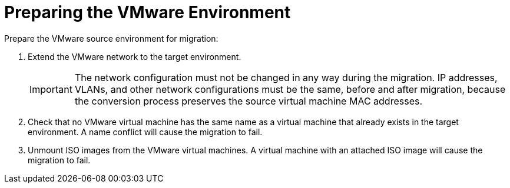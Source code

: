 [id="Preparing_the_vmware_source_environment"]
= Preparing the VMware Environment

Prepare the VMware source environment for migration:

. Extend the VMware network to the target environment.
+
[IMPORTANT]
====
The network configuration must not be changed in any way during the migration. IP addresses, VLANs, and other network configurations must be the same, before and after migration, because the conversion process preserves the source virtual machine MAC addresses.
====

. Check that no VMware virtual machine has the same name as a virtual machine that already exists in the target environment. A name conflict will cause the migration to fail.

. Unmount ISO images from the VMware virtual machines. A virtual machine with an attached ISO image will cause the migration to fail.
